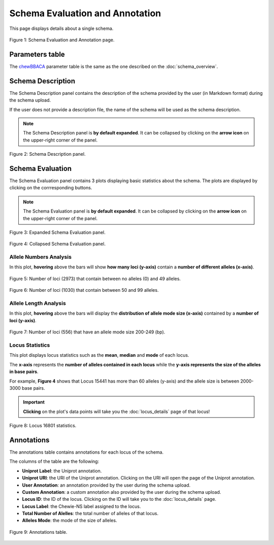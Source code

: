 Schema Evaluation and Annotation
================================

This page displays details about a single schema.

.. figure:: ../resources/schema_evaluation_overview.png
    :align: center

    Figure 1: Schema Evaluation and Annotation page.

Parameters table
----------------

The `chewBBACA <https://github.com/B-UMMI/chewBBACA>`_ parameter table
is the same as the one described on the :doc:`schema_overview`.

Schema Description
------------------

The Schema Description panel contains the description of the schema
provided by the user (in Markdown format) during the schema upload.

If the user does not provide a description file, the name of the schema
will be used as the schema description.

.. note::
    The Schema Description panel is **by default expanded**. It can be collapsed by clicking on the **arrow icon** on the
    upper-right corner of the panel.


.. figure:: ../resources/schema_description.png
    :align: center

    Figure 2: Schema Description panel.


Schema Evaluation
-----------------

The Schema Evaluation panel contains 3 plots displaying basic statistics about the schema.
The plots are displayed by clicking on the corrresponding buttons.

.. note::
    The Schema Evaluation panel is **by default expanded**. It can be collapsed by clicking on the **arrow icon** on the
    upper-right corner of the panel.

.. figure:: ../resources/schema_evaluation_expanded.png
    :align: center

    Figure 3: Expanded Schema Evaluation panel.

.. figure:: ../resources/schema_evaluation_collapsed.png
    :align: center

    Figure 4: Collapsed Schema Evaluation panel.


Allele Numbers Analysis
^^^^^^^^^^^^^^^^^^^^^^^

In this plot, **hovering** above the bars will show **how many loci (y-axis)**
contain a **number of different alleles (x-axis)**.

.. figure:: ../resources/allele_numbers_fig1.png
    :align: center

    Figure 5: Number of loci (2973) that contain between no alleles (0) and 49 alleles.


.. figure:: ../resources/allele_numbers_fig2.png
    :align: center

    Figure 6: Number of loci (1030) that contain between 50 and 99 alleles.


Allele Length Analysis
^^^^^^^^^^^^^^^^^^^^^^

In this plot, **hovering** above the bars will display the **distribution of
allele mode size (x-axis)** contained by a **number of loci (y-axis)**.

.. figure:: ../resources/allele_len.png
    :align: center

    Figure 7: Number of loci (556) that have an allele mode size 200-249 (bp).

   
Locus Statistics
^^^^^^^^^^^^^^^^

This plot displays locus statistics such as the **mean**, **median** and **mode** of each locus.

The **x-axis** represents the **number of alleles contained in each locus** while the 
**y-axis represents the size of the alleles in base pairs**.

For example, **Figure 4** shows that Locus 15441 has more than 60 alleles (y-axis) and 
the allele size is between 2000-3000 base pairs.

.. important:: **Clicking** on the plot's data points will take you the :doc:`locus_details` page of that locus!

.. figure:: ../resources/locus_statistics.png
    :align: center

    Figure 8: Locus 16801 statistics.
   

Annotations 
-----------

The annotations table contains annotations for each locus of the schema.

The columns of the table are the following:

- **Uniprot Label**: the Uniprot annotation.
- **Uniprot URI**: the URI of the Uniprot annotation. Clicking on the URI will open the page of the Uniprot annotation.
- **User Annotation**: an annotation provided by the user during the schema upload.
- **Custom Annotation**: a custom annotation also provided by the user during the schema upload.
- **Locus ID**: the ID of the locus. Clicking on the ID will take you to the :doc:`locus_details` page.
- **Locus Label**: the Chewie-NS label assigned to the locus.
- **Total Number of Alelles**: the total number of alleles of that locus.
- **Alleles Mode**: the mode of the size of alleles.

.. figure:: ../resources/annotations_table.png
    :align: center

    Figure 9: Annotations table.

   

